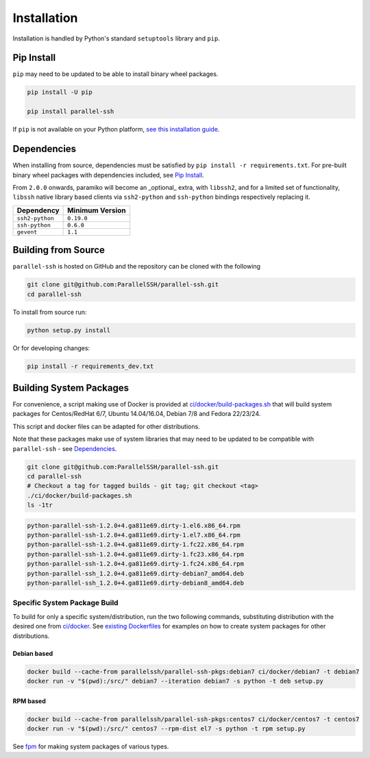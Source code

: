 *************
Installation
*************

Installation is handled by Python's standard ``setuptools`` library and ``pip``.

Pip Install
------------

``pip`` may need to be updated to be able to install binary wheel packages.

.. code-block:: shell

   pip install -U pip

   pip install parallel-ssh

If ``pip`` is not available on your Python platform, `see this installation guide <http://docs.python-guide.org/en/latest/starting/installation/>`_.

Dependencies
--------------

When installing from source, dependencies must be satisfied by ``pip install -r requirements.txt``. For pre-built binary wheel packages with dependencies included, see `Pip Install`_.

From ``2.0.0`` onwards, paramiko will become an _optional_ extra, with ``libssh2``, and for a limited set of functionality, ``libssh`` native library based clients via ``ssh2-python`` and ``ssh-python`` bindings respectively replacing it.

===============    ================
Dependency         Minimum Version
===============    ================
``ssh2-python``    ``0.19.0``
``ssh-python``     ``0.6.0``
``gevent``         ``1.1``
===============    ================


Building from Source
----------------------


``parallel-ssh`` is hosted on GitHub and the repository can be cloned with the following

.. code-block:: shell

  git clone git@github.com:ParallelSSH/parallel-ssh.git
  cd parallel-ssh

To install from source run:

.. code-block:: shell

  python setup.py install

Or for developing changes:

.. code-block:: shell

  pip install -r requirements_dev.txt

Building System Packages
--------------------------

For convenience, a script making use of Docker is provided at `ci/docker/build-packages.sh <https://github.com/ParallelSSH/parallel-ssh/blob/master/ci/docker/build-packages.sh>`_ that will build system packages for Centos/RedHat 6/7, Ubuntu 14.04/16.04, Debian 7/8 and Fedora 22/23/24.

This script and docker files can be adapted for other distributions.

Note that these packages make use of system libraries that may need to be updated to be compatible with ``parallel-ssh`` - see `Dependencies`_.

.. code-block:: shell

   git clone git@github.com:ParallelSSH/parallel-ssh.git
   cd parallel-ssh
   # Checkout a tag for tagged builds - git tag; git checkout <tag>
   ./ci/docker/build-packages.sh
   ls -1tr

.. code-block:: shell

   python-parallel-ssh-1.2.0+4.ga811e69.dirty-1.el6.x86_64.rpm
   python-parallel-ssh-1.2.0+4.ga811e69.dirty-1.el7.x86_64.rpm
   python-parallel-ssh-1.2.0+4.ga811e69.dirty-1.fc22.x86_64.rpm
   python-parallel-ssh-1.2.0+4.ga811e69.dirty-1.fc23.x86_64.rpm
   python-parallel-ssh-1.2.0+4.ga811e69.dirty-1.fc24.x86_64.rpm
   python-parallel-ssh_1.2.0+4.ga811e69.dirty-debian7_amd64.deb
   python-parallel-ssh_1.2.0+4.ga811e69.dirty-debian8_amd64.deb

Specific System Package Build
_______________________________

To build for only a specific system/distribution, run the two following commands, substituting distribution with the desired one from `ci/docker <https://github.com/ParallelSSH/parallel-ssh/blob/master/ci/docker>`_. See `existing Dockerfiles <https://github.com/ParallelSSH/parallel-ssh/tree/master/ci/docker/ubuntu16.04/Dockerfile>`_ for examples on how to create system packages for other distributions.

Debian based
+++++++++++++

.. code-block:: shell

   docker build --cache-from parallelssh/parallel-ssh-pkgs:debian7 ci/docker/debian7 -t debian7
   docker run -v "$(pwd):/src/" debian7 --iteration debian7 -s python -t deb setup.py


RPM based
++++++++++

.. code-block:: shell

   docker build --cache-from parallelssh/parallel-ssh-pkgs:centos7 ci/docker/centos7 -t centos7
   docker run -v "$(pwd):/src/" centos7 --rpm-dist el7 -s python -t rpm setup.py


See `fpm <http://fpm.readthedocs.io/en/latest/>`_ for making system packages of various types.
